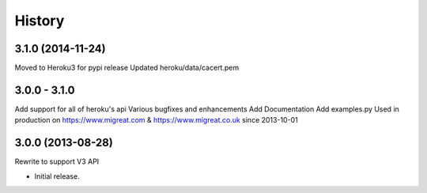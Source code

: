 History
-------
3.1.0 (2014-11-24)
++++++++++++++++++
Moved to Heroku3 for pypi release
Updated heroku/data/cacert.pem

3.0.0 - 3.1.0 
+++++++++++++
Add support for all of heroku's api
Various bugfixes and enhancements
Add Documentation
Add examples.py
Used in production on https://www.migreat.com & https://www.migreat.co.uk since 2013-10-01

3.0.0 (2013-08-28)
++++++++++++++++++
Rewrite to support V3 API

* Initial release.


